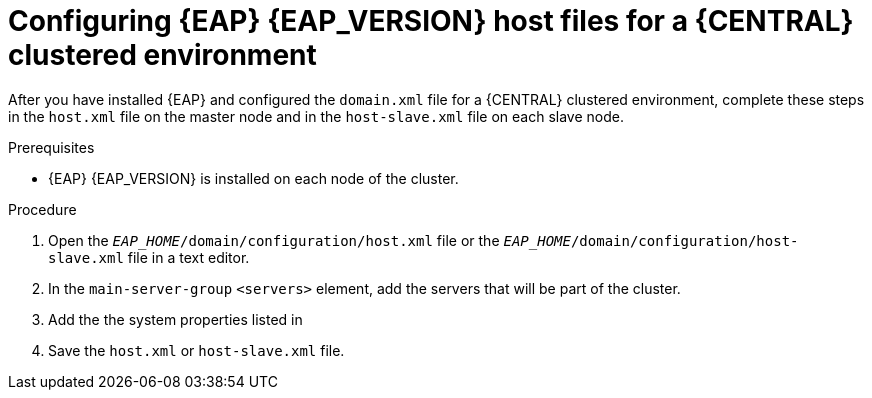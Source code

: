 [id='clustering-bc-configure-host-proc']
= Configuring {EAP} {EAP_VERSION} host files for a {CENTRAL} clustered environment

After you have installed {EAP} and configured the `domain.xml` file for a {CENTRAL} clustered environment, complete these steps in the `host.xml` file on the master node and in the `host-slave.xml` file on each slave node.

.Prerequisites
* {EAP} {EAP_VERSION} is installed on each node of the cluster.

.Procedure
. Open the `_EAP_HOME_/domain/configuration/host.xml` file or the `_EAP_HOME_/domain/configuration/host-slave.xml` file in a text editor.
. In the `main-server-group` `<servers>` element, add the servers that will be part of the cluster.
. Add the the system properties listed in
ifdef::PAM[]
<<_cluster_properties_pam>>
endif::PAM[]
ifdef::DM[]
<<_cluster_properties_BRMS>>
endif::DM[]
. Save the `host.xml` or `host-slave.xml` file.

ifdef::PAM[]
[id='_cluster_properties_pam']
.Cluster node properties
[cols="1,1,2", frame="all", options="header"]
|===
|Property name
|Value
|Description

|`jboss.node.name`
|_node name_
|A node name unique within the cluster (optional).

|`org.uberfire.nio.git.daemon.host`
|_node name_
|The name of the daemon host machine in a physical cluster.

|`org.uberfire.nio.git.daemon.port`
|_port number_
|The port used by the VFS repo to accept client connections. The port must be unique for each cluster member. If the default or assigned port is already in use, a new port is automatically selected. Ensure that the ports are available and check the log for more information.

|`org.uberfire.nio.git.ssh.host`
|_SSH host node name_
|The name of the SSH host machine in a physical cluster.

|`org.uberfire.nio.git.ssh.port`
|_port number_
|The unique port number for ssh access to the GIT repo for a cluster running on physical machines. If the default or assigned port is already in use, a new port is automatically selected. Ensure that the ports are available and check the log for more information.

|`org.uberfire.nio.git.dir`
|_.niogit directory_
|The location of Git repositories stored under `.niogit`, on an NFS mounted partition accessible to a {EAP} user.

|`org.uberfire.nio.git.ssh.hostport`
|_SSH host port_
|In a virtualized environment, the outside port to be used.

|`org.uberfire.nio.git.ssh.cert.dir`
|_.security directory_
|The location of the `.security` directory where local certificates will be stored.

|===
endif::PAM[]
ifdef::DM[]
[id='_cluster_properties_BRMS']
.Cluster Node Properties
[cols="1,1,2", frame="all", options="header"]
|===
|Property Name
|Value
|Description

|jboss.node.name
|nodeOne
|Node name unique within the cluster.

|org.uberfire.nio.git.daemon.port
|9418
|Port used by the VFS repo to accept client connections. The port must be unique for each cluster member. If the default or assigned port is already in use, a new port is automatically selected.

|org.uberfire.nio.git.ssh.port
|8003
|The unique port number for ssh access to the Git repo for a cluster running on physical machines. If the default or assigned port is already in use, a new port is automatically selected.

|org.uberfire.nio.git.daemon.host
|nodeOne
|The name of the daemon host machine in a physical cluster.

|org.uberfire.nio.git.ssh.host
|nodeOne
|The name of the SSH host machine in a physical cluster.
|===
endif::DM[]

ifdef::PAM[]

The following examples demonstrate how to configure a three node cluster in the `host.xml` and `host-slave.xml` files:

.Cluster nodeOne Configuration
====
[source,xml]
----
<system-properties>
 <property name="jboss.node.name" value="nodeOne"/>
 <property name="org.uberfire.nio.git.daemon.host" value="nodeOne"/>
 <property name="org.uberfire.nio.git.daemon.port" value="9418" boot-time="false"/>
 <property name="org.uberfire.nio.git.ssh.host" value="nodeOne"/>
 <property name="org.uberfire.nio.git.ssh.port" value="8003" boot-time="false"/>
 <property name="org.uberfire.nio.git.ssh.hostport" value="8003" boot-time="false"/>
 <property name="org.uberfire.nio.git.dir" value="/mnt/jbpm/niogit"
           boot-time="false"/>
 <property name="org.uberfire.nio.git.ssh.cert.dir" value="/tmp/jbpm/nodeone"
           boot-time="false"/>
</system-properties>
----
====
endif::PAM[]

ifdef::PAM[]

.Cluster nodeTwo Configuration
====
[source,xml]
----
<system-properties>
 <property name="jboss.node.name" value="nodeTwo"/>
 <property name="org.uberfire.nio.git.daemon.host" value="nodeTwo" />
 <property name="org.uberfire.nio.git.daemon.port" value="9419" boot-time="false"/>
<property name="org.uberfire.nio.git.ssh.host" value="nodeTwo" />
<property name="org.uberfire.nio.git.ssh.port" value="8004" boot-time="false"/>
<property name="org.uberfire.nio.git.ssh.hostport" value="8004" boot-time="false"/>
 <property name="org.uberfire.nio.git.dir" value="/mnt/jbpm/niogit" boot-time="false"/>
 <property name="org.uberfire.nio.git.ssh.cert.dir" value="/tmp/jbpm/nodetwo" boot-time="false"/>
</system-properties>
----
====
endif::PAM[]

ifdef::PAM[]

.Cluster nodeThree Configuration
====
[source,xml]
----
<system-properties>
 <property name="jboss.node.name" value="nodeThree"/>
 <property name="org.uberfire.nio.git.daemon.host" value="nodeThree" />
 <property name="org.uberfire.nio.git.daemon.port" value="9420" boot-time="false"/>
 <property name="org.uberfire.nio.git.ssh.host" value="nodeThree" />
 <property name="org.uberfire.nio.git.ssh.port" value="8005" boot-time="false"/>
 <property name="org.uberfire.nio.git.ssh.hostport" value="8005" boot-time="false"/>
 <property name="org.uberfire.nio.git.dir" value="/mnt/jbpm/niogit" boot-time="false"/>
 <property name="org.uberfire.nio.git.ssh.cert.dir" value="/tmp/jbpm/nodethree"
           boot-time="false"/>
</system-properties>
----
====
endif::PAM[]
ifdef::DM[]

.Cluster nodeOne Configuration
====
[source,xml]
----
<system-properties>
 <property name="jboss.node.name" value="nodeOne" boot-time="false"/>
 <property name="org.uberfire.nio.git.daemon.port" value="9418" boot-time="false"/>
 <property name="org.uberfire.nio.git.ssh.cert.dir" value="/tmp/jbpm/nodeone" boot-time="false"/>
 <property name="org.uberfire.nio.git.ssh.port" value="8003" boot-time="false"/>
 <property name="org.uberfire.nio.git.daemon.host" value="nodeOne" />
 <property name="org.uberfire.nio.git.ssh.host" value="nodeOne" />
 <property name="org.uberfire.nio.git.ssh.hostport" value="8003" boot-time="false"/>
</system-properties>
----
====
endif::DM[]

ifdef::DM[]

.Cluster nodeTwo Configuration
====
[source,xml]
----
<system-properties>
 <property name="jboss.node.name" value="nodeTwo" boot-time="false"/>
 <property name="org.uberfire.nio.git.daemon.port" value="9418" boot-time="false"/>
           boot-time="false"/>
 <property name="org.uberfire.nio.git.ssh.cert.dir" value="/tmp/jbpm/nodetwo" boot-time="false"/>
 <property name="org.uberfire.nio.git.ssh.port" value="8003" boot-time="false"/>
 <property name="org.uberfire.nio.git.daemon.host" value="nodeTwo" />
 <property name="org.uberfire.nio.git.ssh.host" value="nodeTwo" />
 <property name="org.uberfire.nio.git.ssh.hostport" value="8003" boot-time="false"/>
</system-properties>
----
====
endif::DM[]

ifdef::DM[]

.Cluster nodeThree Configuration
====
[source,xml]
----
<system-properties>
 <property name="jboss.node.name" value="nodeThree" boot-time="false"/>
 <property
 <property name="org.uberfire.nio.git.daemon.port" value="9418" boot-time="false"/>
           boot-time="false"/>
 <property name="org.uberfire.nio.git.ssh.cert.dir" value="/tmp/jbpm/nodethree"
           boot-time="false"/>
 <property name="org.uberfire.nio.git.ssh.port" value="8003" boot-time="false"/>
 <property name="org.uberfire.nio.git.daemon.host" value="nodeThree" />
 <property name="org.uberfire.nio.git.ssh.host" value="nodeThree" />
 <property name="org.uberfire.nio.git.ssh.hostport" value="8003" boot-time="false"/>
</system-properties>
----
====
endif::DM[]
